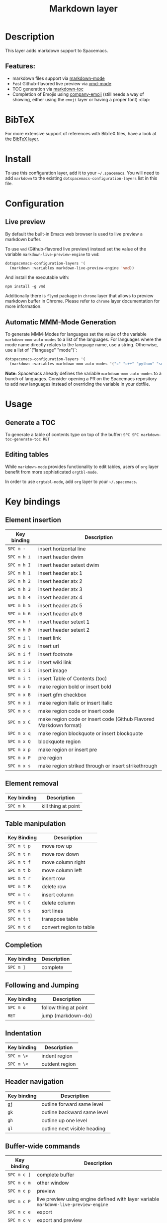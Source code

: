 #+TITLE: Markdown layer

#+TAGS: dsl|layer|markup|programming

[[file:img/markdown.png]]

* Table of Contents                     :TOC_5_gh:noexport:
- [[#description][Description]]
  - [[#features][Features:]]
- [[#bibtex][BibTeX]]
- [[#install][Install]]
- [[#configuration][Configuration]]
  - [[#live-preview][Live preview]]
  - [[#automatic-mmm-mode-generation][Automatic MMM-Mode Generation]]
- [[#usage][Usage]]
  - [[#generate-a-toc][Generate a TOC]]
  - [[#editing-tables][Editing tables]]
- [[#key-bindings][Key bindings]]
  - [[#element-insertion][Element insertion]]
  - [[#element-removal][Element removal]]
  - [[#table-manipulation][Table manipulation]]
  - [[#completion][Completion]]
  - [[#following-and-jumping][Following and Jumping]]
  - [[#indentation][Indentation]]
  - [[#header-navigation][Header navigation]]
  - [[#buffer-wide-commands][Buffer-wide commands]]
  - [[#list-editing][List editing]]
  - [[#movement][Movement]]
  - [[#promotion-demotion][Promotion, Demotion]]
  - [[#toggles][Toggles]]

* Description
This layer adds markdown support to Spacemacs.

** Features:
- markdown files support via [[http://jblevins.org/git/markdown-mode.git/][markdown-mode]]
- Fast Github-flavored live preview via [[https://github.com/blak3mill3r/vmd-mode][vmd-mode]]
- TOC generation via [[https://github.com/ardumont/markdown-toc][markdown-toc]]
- Completion of Emojis using [[https://github.com/dunn/company-emoji][company-emoji]] (still needs a way of showing, either
  using the =emoji= layer or having a proper font) :clap:

* BibTeX
For more extensive support of references with BibTeX files, have a look at the
[[https://github.com/syl20bnr/spacemacs/blob/develop/layers/%2Blang/bibtex/README.org][BibTeX layer]].

* Install
To use this configuration layer, add it to your =~/.spacemacs=. You will need to
add =markdown= to the existing =dotspacemacs-configuration-layers= list in this
file.

* Configuration
** Live preview
By default the built-in Emacs web browser is used to live preview a markdown
buffer.

To use =vmd= (Github-flavored live preview) instead set the value of the
variable =markdown-live-preview-engine= to =vmd=:

#+BEGIN_SRC emacs-lisp
  dotspacemacs-configuration-layers '(
    (markdown :variables markdown-live-preview-engine 'vmd))
#+END_SRC

And install the executable with:

#+BEGIN_SRC shell
  npm install -g vmd
#+END_SRC

Additionally there is =flymd= package in =chrome= layer that allows to preview
markdown buffer in Chrome. Please refer to =chrome= layer documentation for more
information.

** Automatic MMM-Mode Generation
To generate MMM-Modes for languages set the value of the variable
=markdown-mmm-auto-modes= to a list of the languages. For languages where the
mode name directly relates to the language name, use a string. Otherwise, use a
list of `("language" "mode")`:

#+BEGIN_SRC emacs-lisp
  dotspacemacs-configuration-layers '(
    (markdown :variables markdown-mmm-auto-modes '("c" "c++" "python" "scala" ("elisp" "emacs-lisp"))
#+END_SRC

*Note:* Spacemacs already defines the variable =markdown-mmm-auto-modes= to a
bunch of languages. Consider opening a PR on the Spacemacs repository to add
new languages instead of overriding the variable in your dotfile.

* Usage
** Generate a TOC
To generate a table of contents type on top of the buffer:
~SPC SPC markdown-toc-generate-toc RET~

** Editing tables
While =markdown-mode= provides functionality to edit tables, users of =org=
layer benefit from more sophisticated =orgtbl-mode=.

In order to use =orgtabl-mode=, add =org= layer to your =~/.spacemacs=.

* Key bindings
** Element insertion

| Key binding | Description                                                       |
|-------------+-------------------------------------------------------------------|
| ~SPC m -~   | insert horizontal line                                            |
| ~SPC m h i~ | insert header dwim                                                |
| ~SPC m h I~ | insert header setext dwim                                         |
| ~SPC m h 1~ | insert header atx 1                                               |
| ~SPC m h 2~ | insert header atx 2                                               |
| ~SPC m h 3~ | insert header atx 3                                               |
| ~SPC m h 4~ | insert header atx 4                                               |
| ~SPC m h 5~ | insert header atx 5                                               |
| ~SPC m h 6~ | insert header atx 6                                               |
| ~SPC m h !~ | insert header setext 1                                            |
| ~SPC m h @~ | insert header setext 2                                            |
| ~SPC m i l~ | insert link                                                       |
| ~SPC m i u~ | insert uri                                                        |
| ~SPC m i f~ | insert footnote                                                   |
| ~SPC m i w~ | insert wiki link                                                  |
| ~SPC m i i~ | insert image                                                      |
| ~SPC m i t~ | insert Table of Contents (toc)                                    |
| ~SPC m x b~ | make region bold or insert bold                                   |
| ~SPC m x B~ | insert gfm checkbox                                               |
| ~SPC m x i~ | make region italic or insert italic                               |
| ~SPC m x c~ | make region code or insert code                                   |
| ~SPC m x C~ | make region code or insert code (Github Flavored Markdown format) |
| ~SPC m x q~ | make region blockquote or insert blockquote                       |
| ~SPC m x Q~ | blockquote region                                                 |
| ~SPC m x p~ | make region or insert pre                                         |
| ~SPC m x P~ | pre region                                                        |
| ~SPC m x s~ | make region striked through or insert strikethrough               |

** Element removal

| Key binding | Description         |
|-------------+---------------------|
| ~SPC m k~   | kill thing at point |

** Table manipulation

| Key Binding | Description             |
|-------------+-------------------------|
| ~SPC m t p~ | move row up             |
| ~SPC m t n~ | move row down           |
| ~SPC m t f~ | move column right       |
| ~SPC m t b~ | move column left        |
| ~SPC m t r~ | insert row              |
| ~SPC m t R~ | delete row              |
| ~SPC m t c~ | insert column           |
| ~SPC m t C~ | delete column           |
| ~SPC m t s~ | sort lines              |
| ~SPC m t t~ | transpose table         |
| ~SPC m t d~ | convert region to table |

** Completion

| Key binding | Description |
|-------------+-------------|
| ~SPC m ]~   | complete    |

** Following and Jumping

| Key binding | Description           |
|-------------+-----------------------|
| ~SPC m o~   | follow thing at point |
| ~RET~       | jump (markdown-do)    |

** Indentation

| Key binding | Description    |
|-------------+----------------|
| ~SPC m \>~  | indent region  |
| ~SPC m \<~  | outdent region |

** Header navigation

| Key binding | Description                  |
|-------------+------------------------------|
| ~gj~        | outline forward same level   |
| ~gk~        | outline backward same level  |
| ~gh~        | outline up one level         |
| ~gl~        | outline next visible heading |

** Buffer-wide commands

| Key binding | Description                                                                          |
|-------------+--------------------------------------------------------------------------------------|
| ~SPC m c ]~ | complete buffer                                                                      |
| ~SPC m c m~ | other window                                                                         |
| ~SPC m c p~ | preview                                                                              |
| ~SPC m c P~ | live preview using engine defined with layer variable =markdown-live-preview-engine= |
| ~SPC m c e~ | export                                                                               |
| ~SPC m c v~ | export and preview                                                                   |
| ~SPC m c o~ | open                                                                                 |
| ~SPC m c w~ | kill ring save                                                                       |
| ~SPC m c c~ | check refs                                                                           |
| ~SPC m c n~ | cleanup list numbers                                                                 |
| ~SPC m c r~ | render buffer                                                                        |

** List editing

| Key binding | Description      |
|-------------+------------------|
| ~SPC m l i~ | insert list item |

** Movement

| Key binding | Description        |
|-------------+--------------------|
| ~SPC m {~   | backward paragraph |
| ~SPC m }~   | forward paragraph  |
| ~SPC m N~   | next link          |
| ~SPC m P~   | previous link      |

** Promotion, Demotion

| Key binding        | Command            |
|--------------------+--------------------|
| ~M-k~ or ~M-up~    | markdown-move-up   |
| ~M-j~ or ~M-down~  | markdown-move-down |
| ~M-h~ or ~M-left~  | markdown-promote   |
| ~M-l~ or ~M-right~ | markdown-demote    |

** Toggles

| Key binding | Description          |
|-------------+----------------------|
| ~SPC m t i~ | toggle inline images |
| ~SPC m t l~ | toggle hidden urls   |
| ~SPC m t m~ | toggle markup hiding |
| ~SPC m t t~ | toggle checkbox      |
| ~SPC m t w~ | toggle wiki links    |
